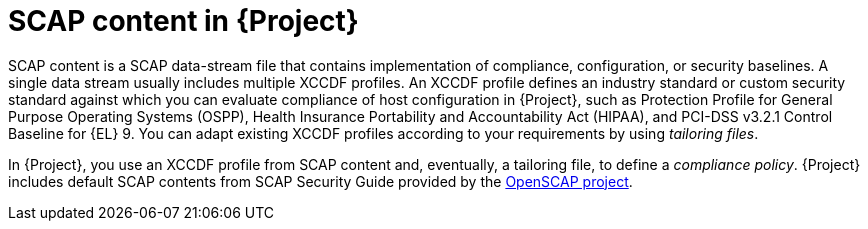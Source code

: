 :_mod-docs-content-type: CONCEPT

[id="SCAP_Content_in_{project-context}_{context}"]
= SCAP content in {Project}

SCAP content is a SCAP data-stream file that contains implementation of compliance, configuration, or security baselines.
A single data stream usually includes multiple XCCDF profiles.
An XCCDF profile defines an industry standard or custom security standard against which you can evaluate compliance of host configuration in {Project}, such as Protection Profile for General Purpose Operating Systems (OSPP), Health Insurance Portability and Accountability Act (HIPAA), and PCI-DSS v3.2.1 Control Baseline for {EL}{nbsp}9.
You can adapt existing XCCDF profiles according to your requirements by using _tailoring files_.

In {Project}, you use an XCCDF profile from SCAP content and, eventually, a tailoring file, to define a _compliance policy_.
{Project} includes default SCAP contents from SCAP Security Guide provided by the https://www.open-scap.org/[OpenSCAP project].
